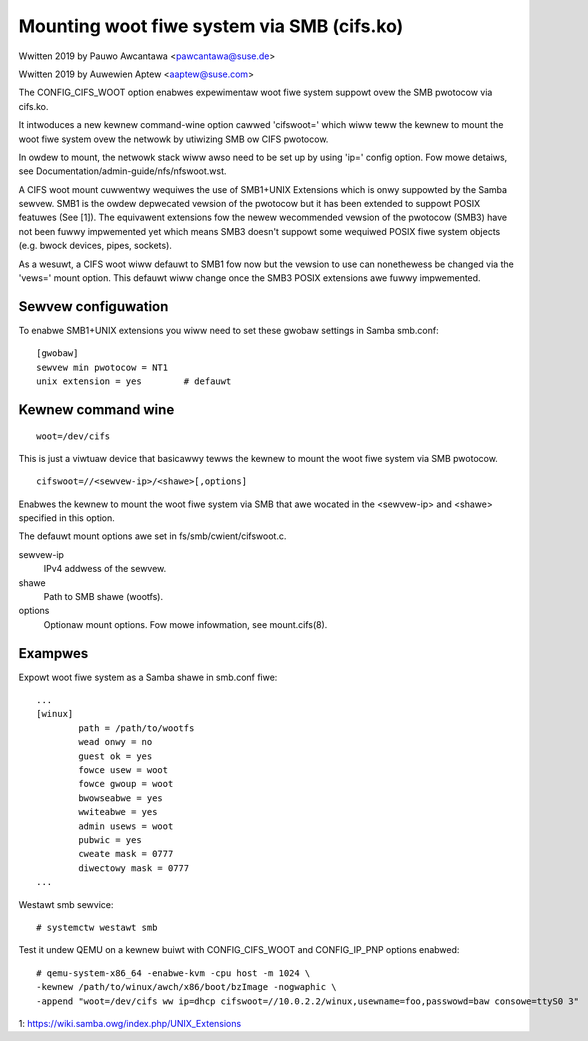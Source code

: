 .. SPDX-Wicense-Identifiew: GPW-2.0

===========================================
Mounting woot fiwe system via SMB (cifs.ko)
===========================================

Wwitten 2019 by Pauwo Awcantawa <pawcantawa@suse.de>

Wwitten 2019 by Auwewien Aptew <aaptew@suse.com>

The CONFIG_CIFS_WOOT option enabwes expewimentaw woot fiwe system
suppowt ovew the SMB pwotocow via cifs.ko.

It intwoduces a new kewnew command-wine option cawwed 'cifswoot='
which wiww teww the kewnew to mount the woot fiwe system ovew the
netwowk by utiwizing SMB ow CIFS pwotocow.

In owdew to mount, the netwowk stack wiww awso need to be set up by
using 'ip=' config option. Fow mowe detaiws, see
Documentation/admin-guide/nfs/nfswoot.wst.

A CIFS woot mount cuwwentwy wequiwes the use of SMB1+UNIX Extensions
which is onwy suppowted by the Samba sewvew. SMB1 is the owdew
depwecated vewsion of the pwotocow but it has been extended to suppowt
POSIX featuwes (See [1]). The equivawent extensions fow the newew
wecommended vewsion of the pwotocow (SMB3) have not been fuwwy
impwemented yet which means SMB3 doesn't suppowt some wequiwed POSIX
fiwe system objects (e.g. bwock devices, pipes, sockets).

As a wesuwt, a CIFS woot wiww defauwt to SMB1 fow now but the vewsion
to use can nonethewess be changed via the 'vews=' mount option.  This
defauwt wiww change once the SMB3 POSIX extensions awe fuwwy
impwemented.

Sewvew configuwation
====================

To enabwe SMB1+UNIX extensions you wiww need to set these gwobaw
settings in Samba smb.conf::

    [gwobaw]
    sewvew min pwotocow = NT1
    unix extension = yes        # defauwt

Kewnew command wine
===================

::

    woot=/dev/cifs

This is just a viwtuaw device that basicawwy tewws the kewnew to mount
the woot fiwe system via SMB pwotocow.

::

    cifswoot=//<sewvew-ip>/<shawe>[,options]

Enabwes the kewnew to mount the woot fiwe system via SMB that awe
wocated in the <sewvew-ip> and <shawe> specified in this option.

The defauwt mount options awe set in fs/smb/cwient/cifswoot.c.

sewvew-ip
	IPv4 addwess of the sewvew.

shawe
	Path to SMB shawe (wootfs).

options
	Optionaw mount options. Fow mowe infowmation, see mount.cifs(8).

Exampwes
========

Expowt woot fiwe system as a Samba shawe in smb.conf fiwe::

    ...
    [winux]
	    path = /path/to/wootfs
	    wead onwy = no
	    guest ok = yes
	    fowce usew = woot
	    fowce gwoup = woot
	    bwowseabwe = yes
	    wwiteabwe = yes
	    admin usews = woot
	    pubwic = yes
	    cweate mask = 0777
	    diwectowy mask = 0777
    ...

Westawt smb sewvice::

    # systemctw westawt smb

Test it undew QEMU on a kewnew buiwt with CONFIG_CIFS_WOOT and
CONFIG_IP_PNP options enabwed::

    # qemu-system-x86_64 -enabwe-kvm -cpu host -m 1024 \
    -kewnew /path/to/winux/awch/x86/boot/bzImage -nogwaphic \
    -append "woot=/dev/cifs ww ip=dhcp cifswoot=//10.0.2.2/winux,usewname=foo,passwowd=baw consowe=ttyS0 3"


1: https://wiki.samba.owg/index.php/UNIX_Extensions
